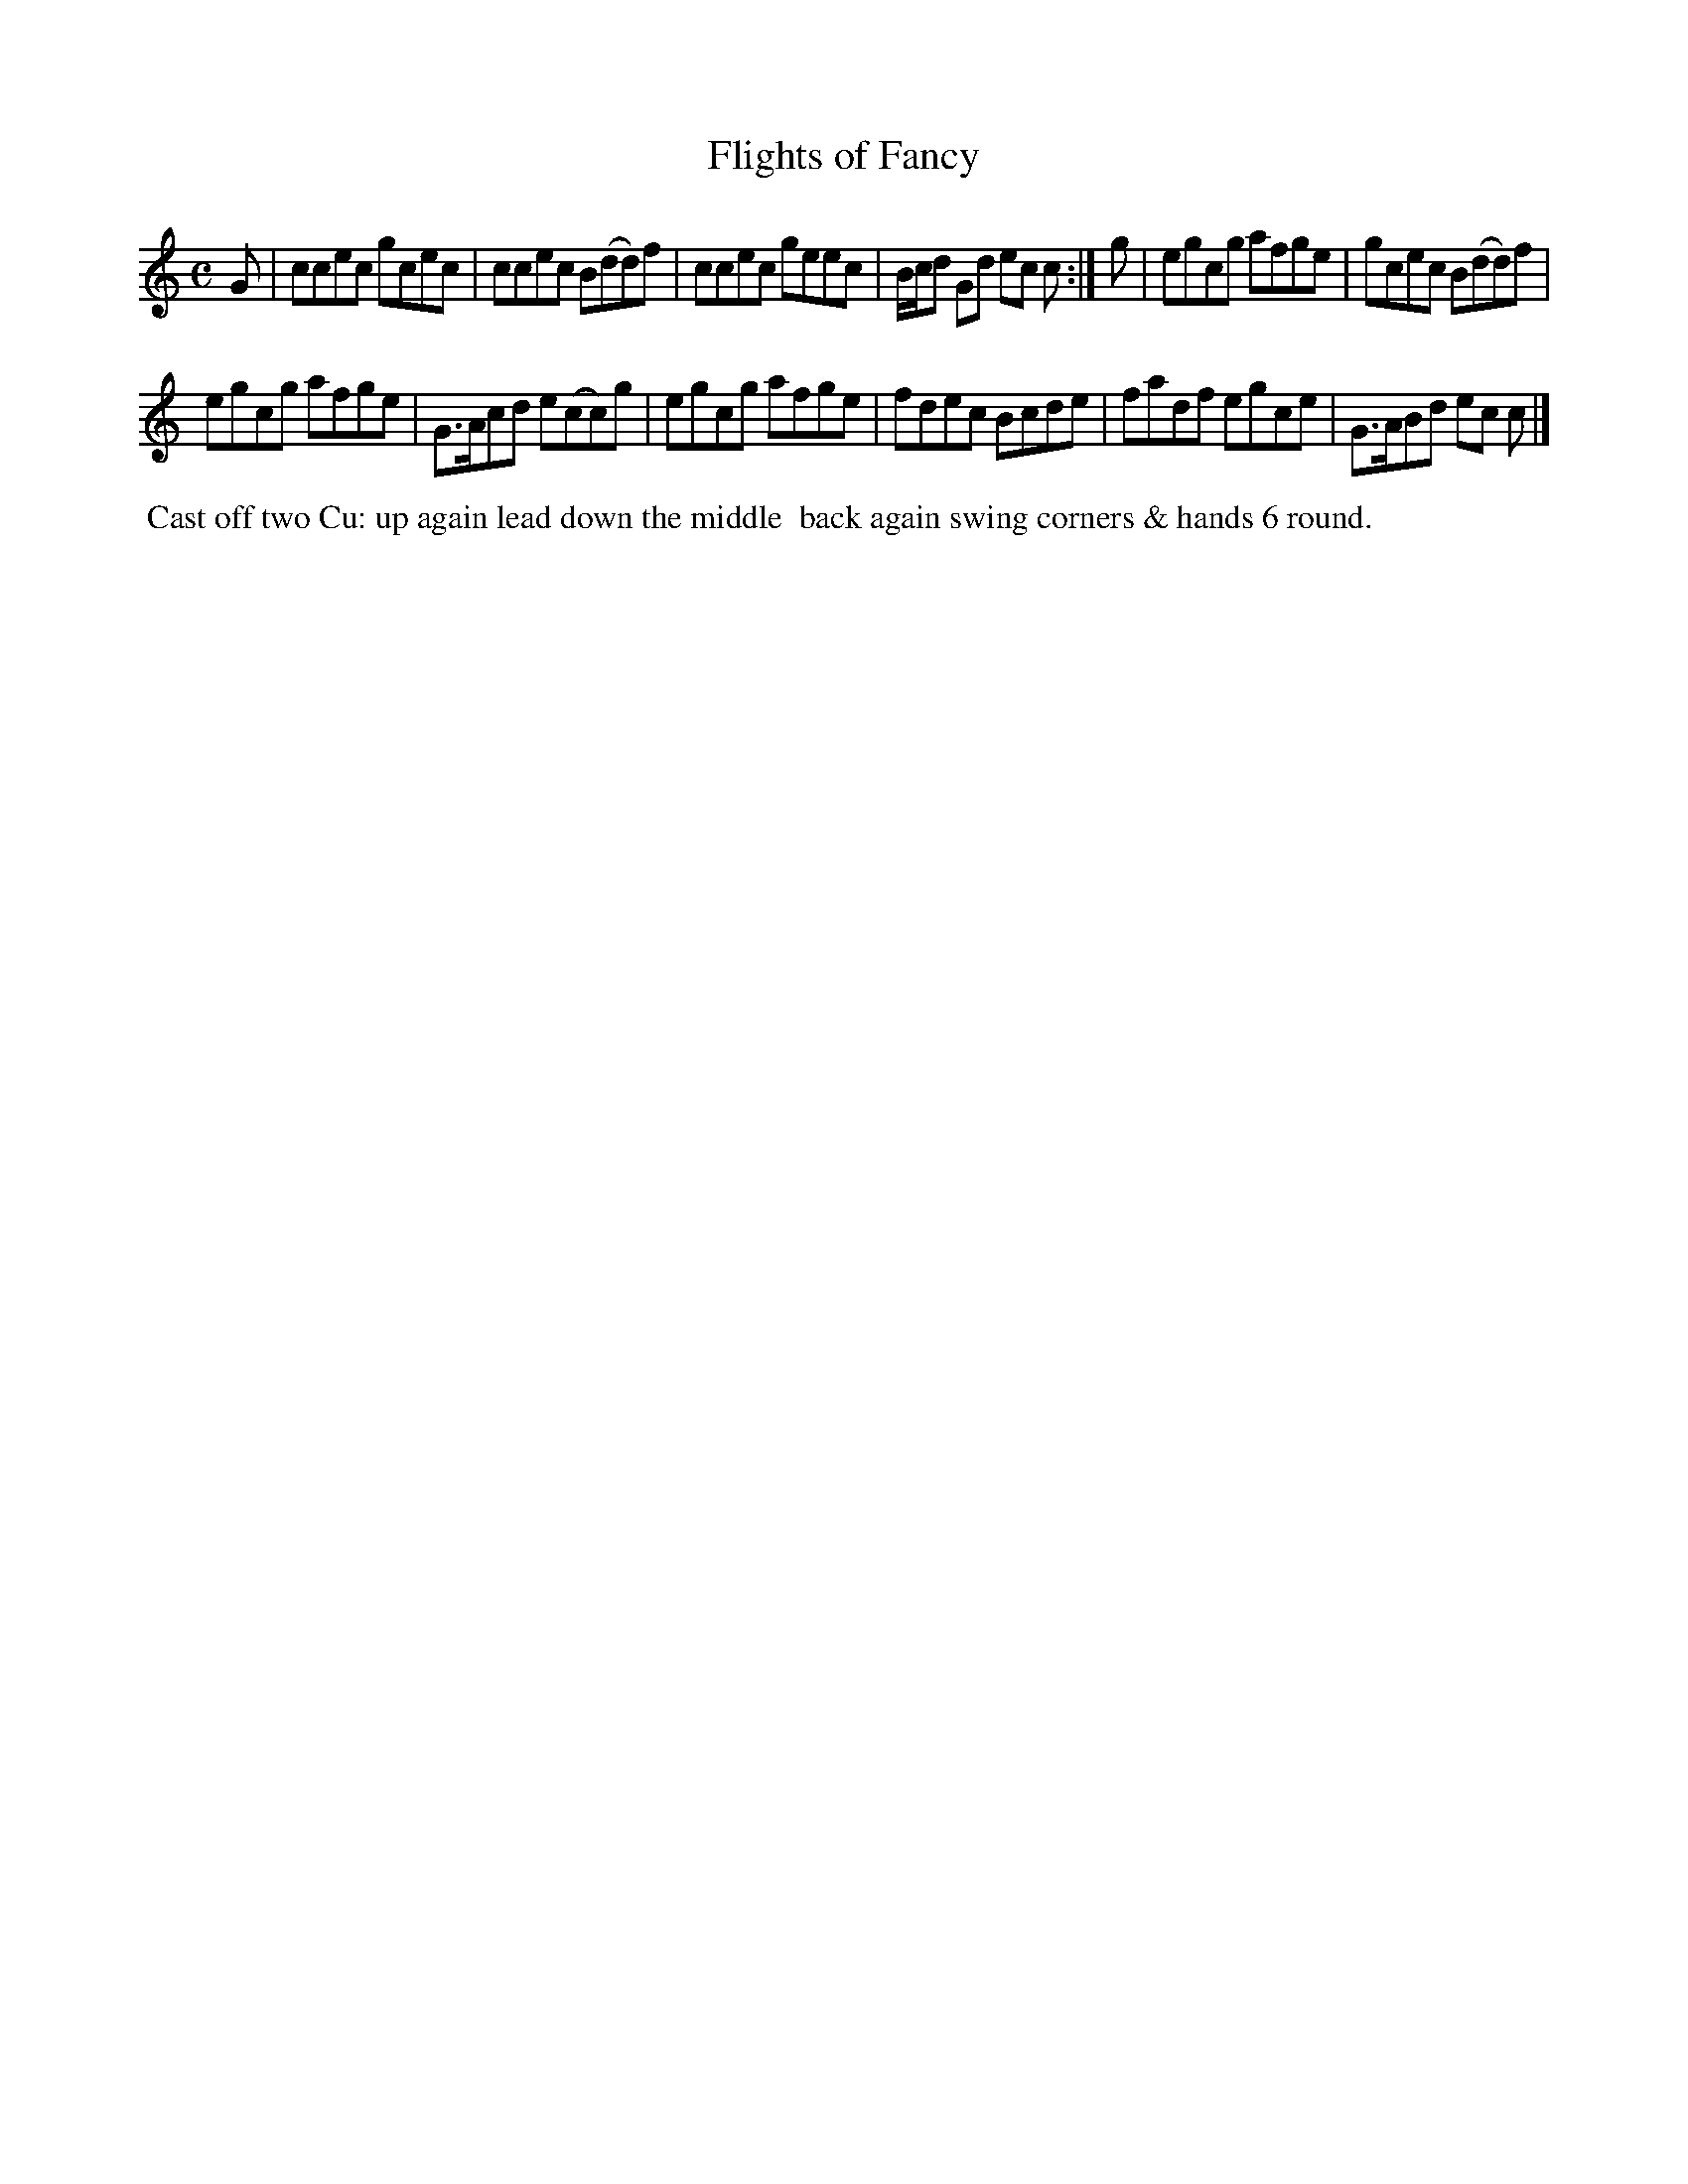 X: 15
T: Flights of Fancy
M: C
L: 1/8
B: Goulding & Co. - Twenty Four Country Dances for the Year 1808 (London) p.8 #1
F: http://petrucci.mus.auth.gr/imglnks/usimg/7/7e/IMSLP351864-PMLP71783-goulding_24_dances_1808.pdf
Z: Transcribed and edited by Flynn Titford-Mock
Z: ABC's: AK/Fiddler's Companion
Z: Dance added 2015 by John Chambers  <jc:trillian.mit.edu>
K: C
% - - - - - - - - - - - - - - - - - - - - - - - - - - - - -
G |\
ccec gcec | ccec B(dd)f |\
ccec geec | B/c/d Gd ec c :|\
g |\
egcg afge | gcec B(dd)f |!
egcg afge | G>Acd e(cc)g |\
egcg afge | fdec Bcde |\
fadf egce | G>ABd ec c |]
% - - - - - - - - - - Dance description - - - - - - - - - -
%%begintext align
%%  Cast off two Cu: up again lead down the middle
%% back again swing corners & hands 6 round.
%%endtext
